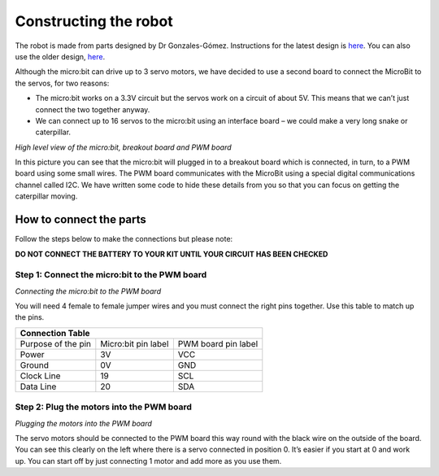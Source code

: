 **********************
Constructing the robot
**********************
The robot is made from parts designed by Dr Gonzales-Gómez. Instructions for
the latest design is `here <http://www.iearobotics.com/wiki/index.php?title=Módulos_REPYZ>`_.
You can also use the older design, `here <http://www.iearobotics.com/wiki/index.php?title=M%C3%B3dulos_REPY-1>`_.

Although the micro:bit can drive up to 3 servo motors, we have decided to use a second board to connect the MicroBit to the servos, for two reasons:

*	The micro:bit works on a 3.3V circuit but the servos work on a circuit of about 5V. This means that we can’t just connect the two together anyway.

*	We can connect up to 16 servos to the micro:bit using an interface board – we could make a very long snake or caterpillar.

.. image:: pictures/microbit_breakout_pwm.jpg
*High level view of the micro:bit, breakout board and PWM board*

In this picture you can see that the micro:bit will plugged in to a breakout
board which is connected, in turn, to a PWM board using some
small wires. The PWM board communicates with the MicroBit using a special digital
communications channel called I2C. We have written some code to hide these details
from you so that you can focus on getting the caterpillar moving.

How to connect the parts
------------------------
Follow the steps below to make the connections but please note:

**DO NOT CONNECT THE BATTERY TO YOUR KIT UNTIL YOUR CIRCUIT HAS BEEN CHECKED**

Step 1: Connect the micro:bit to the PWM board
^^^^^^^^^^^^^^^^^^^^^^^^^^^^^^^^^^^^^^^^^^^^^^
.. image:: pictures/jumper_wires.jpg
*Connecting the micro:bit to the PWM board*

You will need 4 female to female jumper wires and you must connect the right
pins together. Use this table to match up the pins.

+-------------+-------------+------------+
|            Connection Table            |
+=============+=============+============+
| Purpose of  | Micro:bit   | PWM board  |
| the pin     | pin label   | pin label  |
+-------------+-------------+------------+
| Power       |      3V     |     VCC    |
+-------------+-------------+------------+
| Ground      |      0V     |     GND    |
+-------------+-------------+------------+
| Clock Line  |      19     |     SCL    |
+-------------+-------------+------------+
| Data Line   |      20     |     SDA    |
+-------------+-------------+------------+


Step 2: Plug the motors into the PWM board
^^^^^^^^^^^^^^^^^^^^^^^^^^^^^^^^^^^^^^^^^^^

.. image:: pictures/motorsConnectedtoPWMboard.jpg
*Plugging the motors into the PWM board*

The servo motors should be connected to the PWM board this way round with the black wire on the outside of the board. You can see this clearly on the left where there is a servo connected in position 0. It’s easier if you start at 0 and work up. You can start off by just connecting 1 motor and add more as you use them.
